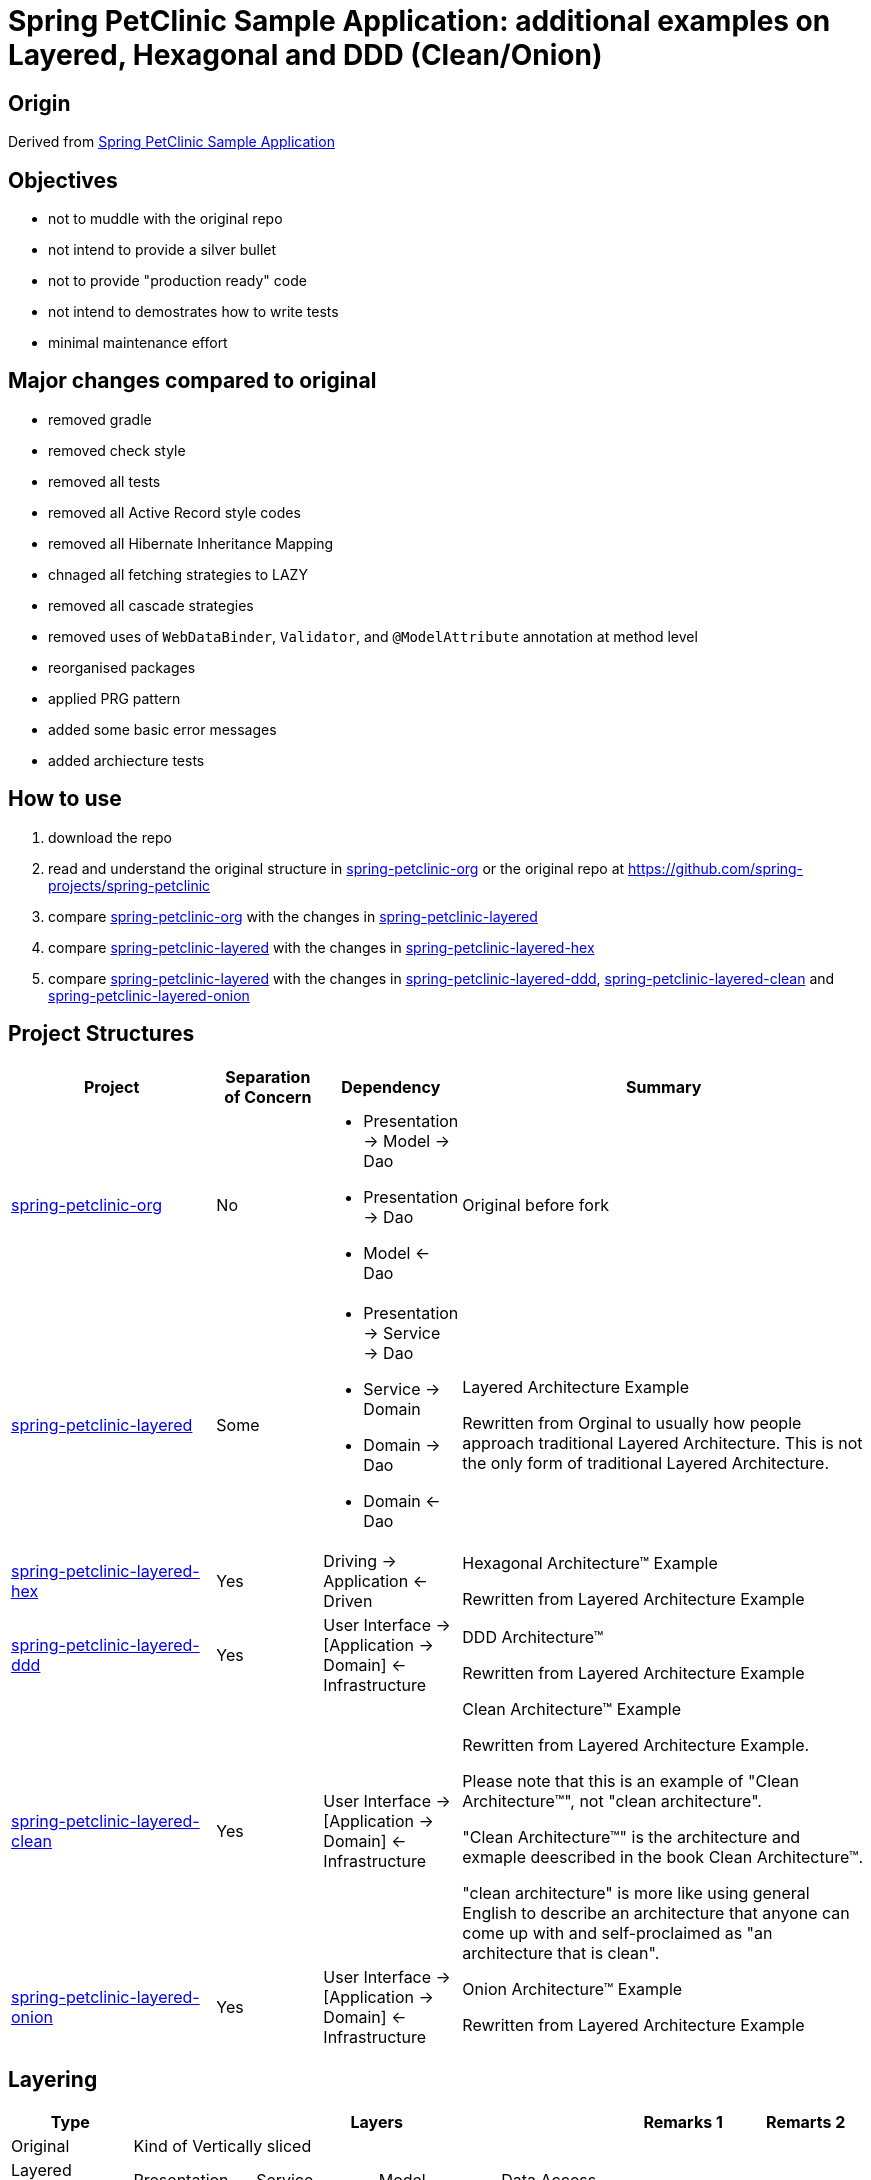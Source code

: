 = Spring PetClinic Sample Application: additional examples on Layered, Hexagonal and DDD (Clean/Onion)

== Origin

Derived from link:https://github.com/spring-projects/spring-petclinic[Spring PetClinic Sample Application]

== Objectives

* not to muddle with the original repo
* not intend to provide a silver bullet
* not to provide "production ready" code
* not intend to demostrates how to write tests
* minimal maintenance effort

== Major changes compared to original

* removed gradle
* removed check style
* removed all tests
* removed all Active Record style codes
* removed all Hibernate Inheritance Mapping
* chnaged all fetching strategies to LAZY
* removed all cascade strategies
* removed uses of `WebDataBinder`, `Validator`, and `@ModelAttribute` annotation at method level
* reorganised packages
* applied PRG pattern
* added some basic error messages
* added archiecture tests

== How to use

. download the repo
. read and understand the original structure in link:spring-petclinic-org[] or the original repo at link:https://github.com/spring-projects/spring-petclinic[]
. compare link:spring-petclinic-org[] with the changes in link:spring-petclinic-layered[]
. compare link:spring-petclinic-layered[] with the changes in link:spring-petclinic-layered-hex[]
. compare link:spring-petclinic-layered[] with the changes in link:spring-petclinic-layered-ddd[], link:spring-petclinic-layered-clean[] and link:spring-petclinic-layered-onion[]

== Project Structures

[cols="2,1,1,4", width="100%", options="header"]
|===

|Project
|Separation of Concern
|Dependency
|Summary

|link:spring-petclinic-org[]
|No
a|
* Presentation -> Model -> Dao
* Presentation -> Dao
* Model <- Dao
|Original before fork

|link:spring-petclinic-layered[]
|Some
a|
* Presentation -> Service -> Dao
* Service -> Domain
* Domain -> Dao
* Domain <- Dao
|Layered Architecture Example 

Rewritten from Orginal to usually how people approach traditional Layered Architecture. This is not the only form of traditional Layered Architecture.

|link:spring-petclinic-layered-hex[]
|Yes
|Driving -> Application <- Driven
a|Hexagonal Architecture™ Example

Rewritten from Layered Architecture Example

|link:spring-petclinic-layered-ddd[]
|Yes
|User Interface -> [Application -> Domain] <- Infrastructure
|DDD Architecture™

Rewritten from Layered Architecture Example 

|link:spring-petclinic-layered-clean[]
|Yes
|User Interface -> [Application -> Domain] <- Infrastructure
|Clean Architecture™ Example

Rewritten from Layered Architecture Example.

Please note that this is an example of "Clean Architecture™", not "clean architecture". 

"Clean Architecture™" is the architecture and exmaple deescribed in the book Clean Architecture™. 

"clean architecture" is more like using general English to describe an architecture that anyone can come up with and self-proclaimed as "an architecture that is clean". 

|link:spring-petclinic-layered-onion[]
|Yes
|User Interface -> [Application -> Domain] <- Infrastructure
|Onion Architecture™ Example

Rewritten from Layered Architecture Example 

|===

== Layering

[cols="1,1,1,1,1,1,1", width="100%", options="header"]
|===

|Type
4+|Layers
|Remarks 1
|Remarts 2

|Original
4+|Kind of Vertically sliced
|
|

|Layered Architecture
|Presentation
|Service
|Model
|Data Access
|
|

|Hexagonal Architecture™ (Ports and Adapters)
|Driving
2+|Application
|Driven
|
.4+|Hexagonal, DDD, Clean and Onion Architectures are re-discovery of the same idea at different points in time in different context

|DDD Architecture™
|User Interface
|Application Service
|Domain
|Infrastructure
.3+|These 3 are basically identical with different naming preferences
// |

|Clean Architecture™
|User Interface
|Application Service
|Domain
|Infrastructure
// |
// |

|Onion Architecture™
|User Interface
|Application Service
|Domain
|Infrastructure
// |
// |

|===


[Notes]
====
* In DDD, everything in a `domain` package, including sub packages, together is a Domain Model. An object like the `Pet` object alone is NOT the Domain Model but a domain object inside a Domain Model
====